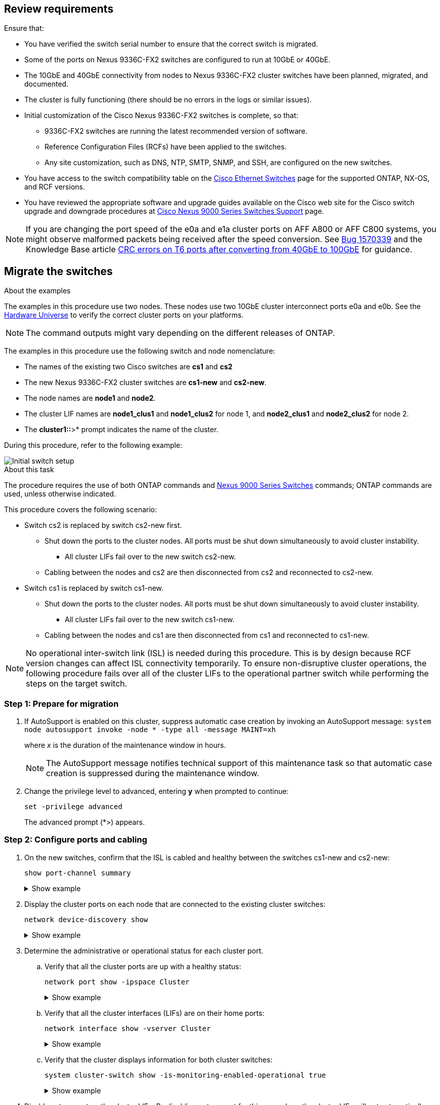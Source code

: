 
== Review requirements

Ensure that:

* You have verified the switch serial number to ensure that the correct switch is migrated. 
* Some of the ports on Nexus 9336C-FX2 switches are configured to run at 10GbE or 40GbE.
* The 10GbE and 40GbE connectivity from nodes to Nexus 9336C-FX2 cluster switches have been planned, migrated, and documented.
* The cluster is fully functioning (there should be no errors in the logs or similar issues).
* Initial customization of the Cisco Nexus 9336C-FX2 switches is complete, so that:
** 9336C-FX2 switches are running the latest recommended version of software.
** Reference Configuration Files (RCFs) have been applied to the switches.
** Any site customization, such as DNS, NTP, SMTP, SNMP, and SSH, are configured on the new switches.
* You have access to the switch compatibility table on the https://mysupport.netapp.com/site/info/cisco-ethernet-switch[Cisco Ethernet Switches^] page for the supported ONTAP, NX-OS, and RCF versions.
* You have reviewed the appropriate software and upgrade guides available on the Cisco web site for the Cisco switch upgrade and downgrade procedures at https://www.cisco.com/c/en/us/support/switches/nexus-9000-series-switches/series.html[Cisco Nexus 9000 Series Switches Support^] page.

NOTE: If you are changing the port speed of the e0a and e1a cluster ports on AFF A800 or AFF C800 systems, you might observe malformed packets being received after the speed conversion. See  https://mysupport.netapp.com/site/bugs-online/product/ONTAP/BURT/1570339[Bug 1570339^] and the Knowledge Base article https://kb.netapp.com/onprem/ontap/hardware/CRC_errors_on_T6_ports_after_converting_from_40GbE_to_100GbE[CRC errors on T6 ports after converting from 40GbE to 100GbE^] for guidance.

== Migrate the switches

.About the examples
The examples in this procedure use two nodes. These nodes use two 10GbE cluster interconnect ports e0a and e0b. See the https://hwu.netapp.com/[Hardware Universe^] to verify the correct cluster ports on your platforms.

NOTE: The command outputs might vary depending on the different releases of ONTAP.

The examples in this procedure use the following switch and node nomenclature:

* The names of the existing two Cisco switches are *cs1* and *cs2*
* The new Nexus 9336C-FX2 cluster switches are *cs1-new* and *cs2-new*.
* The node names are *node1* and *node2*.
* The cluster LIF names are *node1_clus1* and *node1_clus2* for node 1, and *node2_clus1* and *node2_clus2* for node 2.
* The *cluster1::*>* prompt indicates the name of the cluster.

During this procedure, refer to the following example:

image::../media/Initial_setup.png[Initial switch setup]

.About this task

The procedure requires the use of both ONTAP commands and https://www.cisco.com/c/en/us/support/switches/nexus-9000-series-switches/series.html[Nexus 9000 Series Switches^] commands; ONTAP commands are used, unless otherwise indicated.

This procedure covers the following scenario:

* Switch cs2 is replaced by switch cs2-new first.
** Shut down the ports to the cluster nodes. All ports must be shut down simultaneously to avoid cluster instability. 
*** All cluster LIFs fail over to the new switch cs2-new.
** Cabling between the nodes and cs2 are then disconnected from cs2 and reconnected to cs2-new.

* Switch cs1 is replaced by switch cs1-new.
** Shut down the ports to the cluster nodes. All ports must be shut down simultaneously to avoid cluster instability. 
*** All cluster LIFs fail over to the new switch cs1-new.
** Cabling between the nodes and cs1 are then disconnected from cs1 and reconnected to cs1-new.

NOTE: No operational inter-switch link (ISL) is needed during this procedure. This is by design because RCF version changes can affect ISL connectivity temporarily. To ensure non-disruptive cluster operations, the following procedure fails over all of the cluster LIFs to the operational partner switch while performing the steps on the target switch.

=== Step 1: Prepare for migration

. If AutoSupport is enabled on this cluster, suppress automatic case creation by invoking an AutoSupport message: `system node autosupport invoke -node * -type all -message MAINT=xh`
+
where _x_ is the duration of the maintenance window in hours.
+
NOTE: The AutoSupport message notifies technical support of this maintenance task so that automatic case creation is suppressed during the maintenance window.

. Change the privilege level to advanced, entering *y* when prompted to continue: 
+
`set -privilege advanced`
+
The advanced prompt (*>) appears.

=== Step 2: Configure ports and cabling

. On the new switches, confirm that the ISL is cabled and healthy between the switches cs1-new and cs2-new: 
+
`show port-channel summary`
+
.Show example 
[%collapsible]
====
[subs=+quotes]
----
cs1-new# *show port-channel summary*
Flags:  D - Down        P - Up in port-channel (members)
        I - Individual  H - Hot-standby (LACP only)
        s - Suspended   r - Module-removed
        b - BFD Session Wait
        S - Switched    R - Routed
        U - Up (port-channel)
        p - Up in delay-lacp mode (member)
        M - Not in use. Min-links not met
--------------------------------------------------------------------------------
Group Port-       Type     Protocol  Member Ports
      Channel
--------------------------------------------------------------------------------
1     Po1(SU)     Eth      LACP      Eth1/35(P)   Eth1/36(P)

cs2-new# *show port-channel summary*
Flags:  D - Down        P - Up in port-channel (members)
        I - Individual  H - Hot-standby (LACP only)
        s - Suspended   r - Module-removed
        b - BFD Session Wait
        S - Switched    R - Routed
        U - Up (port-channel)
        p - Up in delay-lacp mode (member)
        M - Not in use. Min-links not met
--------------------------------------------------------------------------------
Group Port-       Type     Protocol  Member Ports
      Channel
--------------------------------------------------------------------------------
1     Po1(SU)     Eth      LACP      Eth1/35(P)   Eth1/36(P)
----
====

. Display the cluster ports on each node that are connected to the existing cluster switches: 
+
`network device-discovery show`
+
.Show example 
[%collapsible]
====
[subs=+quotes]
----
cluster1::*> *network device-discovery show -protocol cdp*
Node/       Local  Discovered
Protocol    Port   Device (LLDP: ChassisID)  Interface         Platform
----------- ------ ------------------------- ----------------  ----------------
node1      /cdp
            e0a    cs1                       Ethernet1/1        N5K-C5596UP
            e0b    cs2                       Ethernet1/2        N5K-C5596UP
node2      /cdp
            e0a    cs1                       Ethernet1/1        N5K-C5596UP
            e0b    cs2                       Ethernet1/2        N5K-C5596UP
----
====

. Determine the administrative or operational status for each cluster port.

.. Verify that all the cluster ports are up with a healthy status: 
+
`network port show -ipspace Cluster`
+
.Show example 
[%collapsible]
====
[subs=+quotes]
----
cluster1::*> *network port show -ipspace Cluster*

Node: node1
                                                                       Ignore
                                                  Speed(Mbps) Health   Health
Port      IPspace      Broadcast Domain Link MTU  Admin/Oper  Status   Status
--------- ------------ ---------------- ---- ---- ----------- -------- ------
e0a       Cluster      Cluster          up   9000  auto/10000 healthy  false
e0b       Cluster      Cluster          up   9000  auto/10000 healthy  false

Node: node2
                                                                       Ignore
                                                  Speed(Mbps) Health   Health
Port      IPspace      Broadcast Domain Link MTU  Admin/Oper  Status   Status
--------- ------------ ---------------- ---- ---- ----------- -------- ------
e0a       Cluster      Cluster          up   9000  auto/10000 healthy  false
e0b       Cluster      Cluster          up   9000  auto/10000 healthy  false
----
====

.. Verify that all the cluster interfaces (LIFs) are on their home ports: 
+
`network interface show -vserver Cluster`
+
.Show example 
[%collapsible]
====
[subs=+quotes]
----
cluster1::*> *network interface show -vserver Cluster*

            Logical      Status     Network            Current     Current Is
Vserver     Interface    Admin/Oper Address/Mask       Node        Port    Home
----------- -----------  ---------- ------------------ ----------- ------- ----
Cluster
            node1_clus1  up/up      169.254.209.69/16  node1       e0a     true
            node1_clus2  up/up      169.254.49.125/16  node1       e0b     true
            node2_clus1  up/up      169.254.47.194/16  node2       e0a     true
            node2_clus2  up/up      169.254.19.183/16  node2       e0b     true
----
====

.. Verify that the cluster displays information for both cluster switches: 
+
`system cluster-switch show -is-monitoring-enabled-operational true`
+
.Show example 
[%collapsible]
====
[subs=+quotes]
----
cluster1::*> *system cluster-switch show -is-monitoring-enabled-operational true*
Switch                      Type               Address          Model
--------------------------- ------------------ ---------------- ---------------
cs1                         cluster-network    10.233.205.92    N5K-C5596UP
      Serial Number: FOXXXXXXXGS
       Is Monitored: true
             Reason: None
   Software Version: Cisco Nexus Operating System (NX-OS) Software, Version
                     9.3(4)
     Version Source: CDP

cs2                         cluster-network     10.233.205.93   N5K-C5596UP
      Serial Number: FOXXXXXXXGD
       Is Monitored: true
             Reason: None
   Software Version: Cisco Nexus Operating System (NX-OS) Software, Version
                     9.3(4)
     Version Source: CDP
----
====

. Disable auto-revert on the cluster LIFs. By disabling auto-revert for this procedure, the cluster LIFs will not automatically move back to their home port. They remain on the current port while it continues to be up and operational.
+
`network interface modify -vserver Cluster -lif * -auto-revert false`
+
NOTE: Disabling auto-revert ensures ONTAP only fails over the cluster LIFs when the switch ports are shutdown later. 

. On cluster switch cs2, shut down the ports connected to the cluster ports of *all* the nodes in order to fail over the cluster LIFs:
+
[subs=+quotes]
----
cs2(config)# *interface eth1/1-1/2*
cs2(config-if-range)# *shutdown*
----

. Verify that the cluster LIFs have failed over to the ports hosted on cluster switch cs1. This might take a few seconds.
+
`network interface show -vserver Cluster`
+
.Show example 
[%collapsible]
====
[subs=+quotes]
----
cluster1::*> *network interface show -vserver Cluster*
            Logical       Status     Network            Current    Current Is
Vserver     Interface     Admin/Oper Address/Mask       Node       Port    Home
----------- ------------- ---------- ------------------ ---------- ------- ----
Cluster
            node1_clus1   up/up      169.254.3.4/16     node1      e0a     true
            node1_clus2   up/up      169.254.3.5/16     node1      e0a     false
            node2_clus1   up/up      169.254.3.8/16     node2      e0a     true
            node2_clus2   up/up      169.254.3.9/16     node2      e0a     false
----
====

. Verify that the cluster is healthy: 
+
`cluster show`
+
.Show example 
[%collapsible]
====
[subs=+quotes]
----
cluster1::*> cluster show
Node       Health  Eligibility   Epsilon
---------- ------- ------------- -------
node1      true    true          false
node2      true    true          false
----
====

. Move all cluster node connection cables from the old cs2 switch to the new cs2-new switch.
+
*Cluster node connection cables moved to the cs2-new switch*
+
image::../media/new_switch_cs1.png[Cluster node connection cables moved to the cs2-new switch]

. Confirm the health of the network connections moved to cs2-new: 
+
`network port show -ipspace Cluster`
+
.Show example 
[%collapsible]
====
[subs=+quotes]
----
cluster1::*> *network port show -ipspace Cluster*

Node: node1
                                                                       Ignore
                                                  Speed(Mbps) Health   Health
Port      IPspace      Broadcast Domain Link MTU  Admin/Oper  Status   Status
--------- ------------ ---------------- ---- ---- ----------- -------- ------
e0a       Cluster      Cluster          up   9000  auto/10000 healthy  false
e0b       Cluster      Cluster          up   9000  auto/10000 healthy  false

Node: node2
                                                                       Ignore
                                                  Speed(Mbps) Health   Health
Port      IPspace      Broadcast Domain Link MTU  Admin/Oper  Status   Status
--------- ------------ ---------------- ---- ---- ----------- -------- ------
e0a       Cluster      Cluster          up   9000  auto/10000 healthy  false
e0b       Cluster      Cluster          up   9000  auto/10000 healthy  false
----
====
+
All cluster ports that were moved should be up.
+
. Check neighbor information on the cluster ports:
+
`network device-discovery show -protocol cdp`
+
.Show example 
[%collapsible]
====

[subs=+quotes]
----
cluster1::*> *network device-discovery show -protocol cdp*

Node/       Local  Discovered
Protocol    Port   Device (LLDP: ChassisID)  Interface      Platform
----------- ------ ------------------------- -------------  --------------
node1      /cdp
            e0a    cs1                       Ethernet1/1    N5K-C5596UP
            e0b    cs2-new                   Ethernet1/1/1  N9K-C9336C-FX2

node2      /cdp
            e0a    cs1                       Ethernet1/2    N5K-C5596UP
            e0b    cs2-new                   Ethernet1/1/2  N9K-C9336C-FX2
----
====
+
Verify that the moved cluster ports see the cs2-new switch as the neighbor.
+
. Confirm the switch port connections from switch cs2-new's perspective:
+
[subs=+quotes]
----
cs2-new# *show interface brief*
cs2-new# *show cdp neighbors*
----

. On cluster switch cs1, shut down the ports connected to the cluster ports of *all* the nodes in order to fail over the cluster LIFs.
+
[subs=+quotes]
----
cs1(config)# *interface eth1/1-1/2*
cs1(config-if-range)# *shutdown*
----
All cluster LIFs fail over to the cs2-new switch.

. Verify that the cluster LIFs have failed over to the ports hosted on switch cs2-new. This might take a few seconds: 
+
`network interface show -vserver Cluster`
+
.Show example 
[%collapsible]
====
[subs=+quotes]
----
cluster1::*> *network interface show -vserver Cluster*
            Logical      Status     Network            Current     Current Is
Vserver     Interfac     Admin/Oper Address/Mask       Node        Port    Home
----------- ------------ ---------- ------------------ ----------- ------- ----
Cluster
            node1_clus1  up/up      169.254.3.4/16     node1       e0b     false
            node1_clus2  up/up      169.254.3.5/16     node1       e0b     true
            node2_clus1  up/up      169.254.3.8/16     node2       e0b     false
            node2_clus2  up/up      169.254.3.9/16     node2       e0b     true
----
====

. Verify that the cluster is healthy: 
+
`cluster show`
+
.Show example 
[%collapsible]
====
[subs=+quotes]
----
cluster1::*> *cluster show*
Node       Health  Eligibility   Epsilon
---------- ------- ------------- -------
node1      true    true          false
node2      true    true          false
----
====

. Move the cluster node connection cables from cs1 to the new cs1-new switch.
+
*Cluster node connection cables moved to the cs1-new switch*
+
image::../media/new_switch_cs2.png[Cluster node connection cables moved to the cs1-new switch]

. Confirm the health of the network connections moved to cs1-new: 
+
`network port show -ipspace Cluster`
+
.Show example 
[%collapsible]
====
[subs=+quotes]
----
cluster1::*> *network port show -ipspace Cluster*

Node: node1
                                                                       Ignore
                                                  Speed(Mbps) Health   Health
Port      IPspace      Broadcast Domain Link MTU  Admin/Oper  Status   Status
--------- ------------ ---------------- ---- ---- ----------- -------- ------
e0a       Cluster      Cluster          up   9000  auto/10000 healthy  false
e0b       Cluster      Cluster          up   9000  auto/10000 healthy  false

Node: node2
                                                                       Ignore
                                                  Speed(Mbps) Health   Health
Port      IPspace      Broadcast Domain Link MTU  Admin/Oper  Status   Status
--------- ------------ ---------------- ---- ---- ----------- -------- ------
e0a       Cluster      Cluster          up   9000  auto/10000 healthy  false
e0b       Cluster      Cluster          up   9000  auto/10000 healthy  false
----
====
+
All cluster ports that were moved should be up.
+
. Check neighbor information on the cluster ports: 
+
`network device-discovery show`
+
.Show example 
[%collapsible]
====
[subs=+quotes]
----
cluster1::*> *network device-discovery show -protocol cdp*
Node/       Local  Discovered
Protocol    Port   Device (LLDP: ChassisID)  Interface       Platform
----------- ------ ------------------------- --------------  --------------
node1      /cdp
            e0a    cs1-new                   Ethernet1/1/1   N9K-C9336C-FX2
            e0b    cs2-new                   Ethernet1/1/2   N9K-C9336C-FX2

node2      /cdp
            e0a    cs1-new                   Ethernet1/1/1   N9K-C9336C-FX2
            e0b    cs2-new                   Ethernet1/1/2   N9K-C9336C-FX2
----
====
+
Verify that the moved cluster ports see the cs1-new switch as the neighbor.
+
. Confirm the switch port connections from switch cs1-new's perspective:
+
[subs=+quotes]
----
cs1-new# *show interface brief*
cs1-new# *show cdp neighbors*
----

. Verify that the ISL between cs1-new and cs2-new is still operational: 
+
`show port-channel summary`
+
.Show example 
[%collapsible]
====
[subs=+quotes]
----
cs1-new# *show port-channel summary*
Flags:  D - Down        P - Up in port-channel (members)
        I - Individual  H - Hot-standby (LACP only)
        s - Suspended   r - Module-removed
        b - BFD Session Wait
        S - Switched    R - Routed
        U - Up (port-channel)
        p - Up in delay-lacp mode (member)
        M - Not in use. Min-links not met
--------------------------------------------------------------------------------
Group Port-       Type     Protocol  Member Ports
      Channel
--------------------------------------------------------------------------------
1     Po1(SU)     Eth      LACP      Eth1/35(P)   Eth1/36(P)

cs2-new# *show port-channel summary*
Flags:  D - Down        P - Up in port-channel (members)
        I - Individual  H - Hot-standby (LACP only)
        s - Suspended   r - Module-removed
        b - BFD Session Wait
        S - Switched    R - Routed
        U - Up (port-channel)
        p - Up in delay-lacp mode (member)
        M - Not in use. Min-links not met
--------------------------------------------------------------------------------
Group Port-       Type     Protocol  Member Ports
      Channel
--------------------------------------------------------------------------------
1     Po1(SU)     Eth      LACP      Eth1/35(P)   Eth1/36(P)
----
====

=== Step 3: Verify the configuration

. Enable auto-revert on the cluster LIFs.
+
`network interface modify -vserver Cluster -lif * -auto-revert true`

. Verify that the cluster LIFs have reverted to their home ports (this might take a minute):
+
`network interface show -vserver Cluster`
+
If the cluster LIFs have not reverted to their home port, manually revert them: 
+
`network interface revert -vserver Cluster -lif *`

. Verify that the cluster is healthy: 
+
`cluster show`

. Verify the connectivity of the remote cluster interfaces: 
+
// start of tabbed content

[role="tabbed-block"]

====

.ONTAP 9.9.1 and later

--
You can use the `network interface check cluster-connectivity` command to start an accessibility check for cluster connectivity and then display the details: 

`network interface check cluster-connectivity start` and `network interface check cluster-connectivity show`

[subs=+quotes]
----
cluster1::*> *network interface check cluster-connectivity start*
----

*NOTE:* Wait for a number of seconds before running the show command to display the details.


[subs=+quotes]
----
cluster1::*> *network interface check cluster-connectivity show*
                                  Source          Destination       Packet
Node   Date                       LIF             LIF               Loss
------ -------------------------- --------------- ----------------- -----------
node1
       3/5/2022 19:21:18 -06:00   node1_clus2      node2_clus1      none
       3/5/2022 19:21:20 -06:00   node1_clus2      node2_clus2      none

node2
       3/5/2022 19:21:18 -06:00   node2_clus2      node1_clus1      none
       3/5/2022 19:21:20 -06:00   node2_clus2      node1_clus2      none
----
--

.All ONTAP releases
--
For all ONTAP releases, you can also use the `cluster ping-cluster -node <name>` command to check the connectivity:

`cluster ping-cluster -node <name>`


[subs=+quotes]
----
cluster1::*> *cluster ping-cluster -node node2*
Host is node2
Getting addresses from network interface table...
Cluster node1_clus1 169.254.209.69 node1     e0a
Cluster node1_clus2 169.254.49.125 node1     e0b
Cluster node2_clus1 169.254.47.194 node2     e0a
Cluster node2_clus2 169.254.19.183 node2     e0b
Local = 169.254.47.194 169.254.19.183
Remote = 169.254.209.69 169.254.49.125
Cluster Vserver Id = 4294967293
Ping status:
....
Basic connectivity succeeds on 4 path(s)
Basic connectivity fails on 0 path(s)
................
Detected 9000 byte MTU on 4 path(s):
    Local 169.254.19.183 to Remote 169.254.209.69
    Local 169.254.19.183 to Remote 169.254.49.125
    Local 169.254.47.194 to Remote 169.254.209.69
    Local 169.254.47.194 to Remote 169.254.49.125
Larger than PMTU communication succeeds on 4 path(s)
RPC status:
2 paths up, 0 paths down (tcp check)
2 paths up, 0 paths down (udp check)
----

--
====

[start=5]
. [[step5]]If you suppressed automatic case creation, reenable it by invoking an AutoSupport message: `system node autosupport invoke -node * -type all -message MAINT=END`

.What's next?
link:../switch-cshm/config-overview.html[Configure switch health monitoring].

// Updates for GH #112, 2023-JUL-19
// Updates for AFFFASDOC-145, 2023-OCT-26
// Updates for GH issue #156, 2024-MAR-05
// Updates for GH issue #178, 2024-APR_22
// Updates for AFFFASDOC-216, 217, 2024-JUL-30
// Updates for GH issues #191, 192, 2024-JUN-19
// Updates for GH issue #210, 2024-OCT-08 

